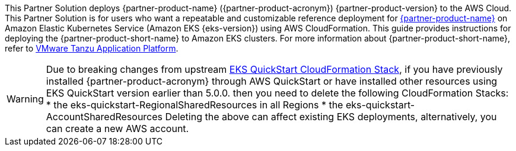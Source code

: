 This Partner Solution deploys {partner-product-name} ({partner-product-acronym}) {partner-product-version} to the AWS Cloud. This Partner Solution is for users who want a repeatable and customizable reference deployment for https://tanzu.vmware.com/application-platform[{partner-product-name}^] on Amazon Elastic Kubernetes Service (Amazon EKS {eks-version}) using AWS CloudFormation. This guide provides instructions for deploying the {partner-product-short-name} to Amazon EKS clusters. For more information about {partner-product-short-name}, refer to https://tanzu.vmware.com/application-platform[VMware Tanzu Application Platform^].

WARNING: Due to breaking changes from upstream https://github.com/aws-quickstart/quickstart-amazon-eks/releases/tag/v5.0.0[EKS QuickStart CloudFormation Stack^], if you have previously installed {partner-product-acronym} through AWS QuickStart or have installed other resources using EKS QuickStart version earlier than 5.0.0. then you need to delete the following CloudFormation Stacks: 
* the eks-quickstart-RegionalSharedResources in all Regions
* the eks-quickstart-AccountSharedResources
Deleting the above can affect existing EKS deployments, alternatively, you can create a new AWS account.
